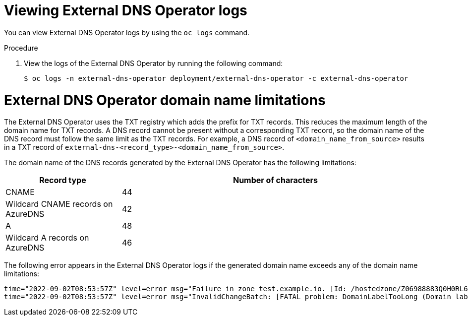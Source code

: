 // Module included in the following assemblies:
// * networking/understanding-external-dns-operator.adoc

:_mod-docs-content-type: PROCEDURE
[id="nw-external-dns-operator-logs_{context}"]
= Viewing External DNS Operator logs

You can view External DNS Operator logs by using the `oc logs` command.

.Procedure

. View the logs of the External DNS Operator by running the following command:
+
[source,terminal]
----
$ oc logs -n external-dns-operator deployment/external-dns-operator -c external-dns-operator
----

= External DNS Operator domain name limitations

The External DNS Operator uses the TXT registry which adds the prefix for TXT records. This reduces the maximum length of the domain name for TXT records. A DNS record cannot be present without a corresponding TXT record, so the domain name of the DNS record must follow the same limit as the TXT records. For example, a DNS record of `<domain_name_from_source>` results in a TXT record of `external-dns-<record_type>-<domain_name_from_source>`.

The domain name of the DNS records generated by the External DNS Operator has the following limitations:

[cols="3a,8a",options="header"]
|===
|Record type |Number of characters

|CNAME
|44

|Wildcard CNAME records on AzureDNS
|42

|A
|48

|Wildcard A records on AzureDNS
|46

|===

The following error appears in the External DNS Operator logs if the generated domain name exceeds any of the domain name limitations:

[source,terminal]
----
time="2022-09-02T08:53:57Z" level=error msg="Failure in zone test.example.io. [Id: /hostedzone/Z06988883Q0H0RL6UMXXX]"
time="2022-09-02T08:53:57Z" level=error msg="InvalidChangeBatch: [FATAL problem: DomainLabelTooLong (Domain label is too long) encountered with 'external-dns-a-hello-openshift-aaaaaaaaaa-bbbbbbbbbb-ccccccc']\n\tstatus code: 400, request id: e54dfd5a-06c6-47b0-bcb9-a4f7c3a4e0c6"
----
